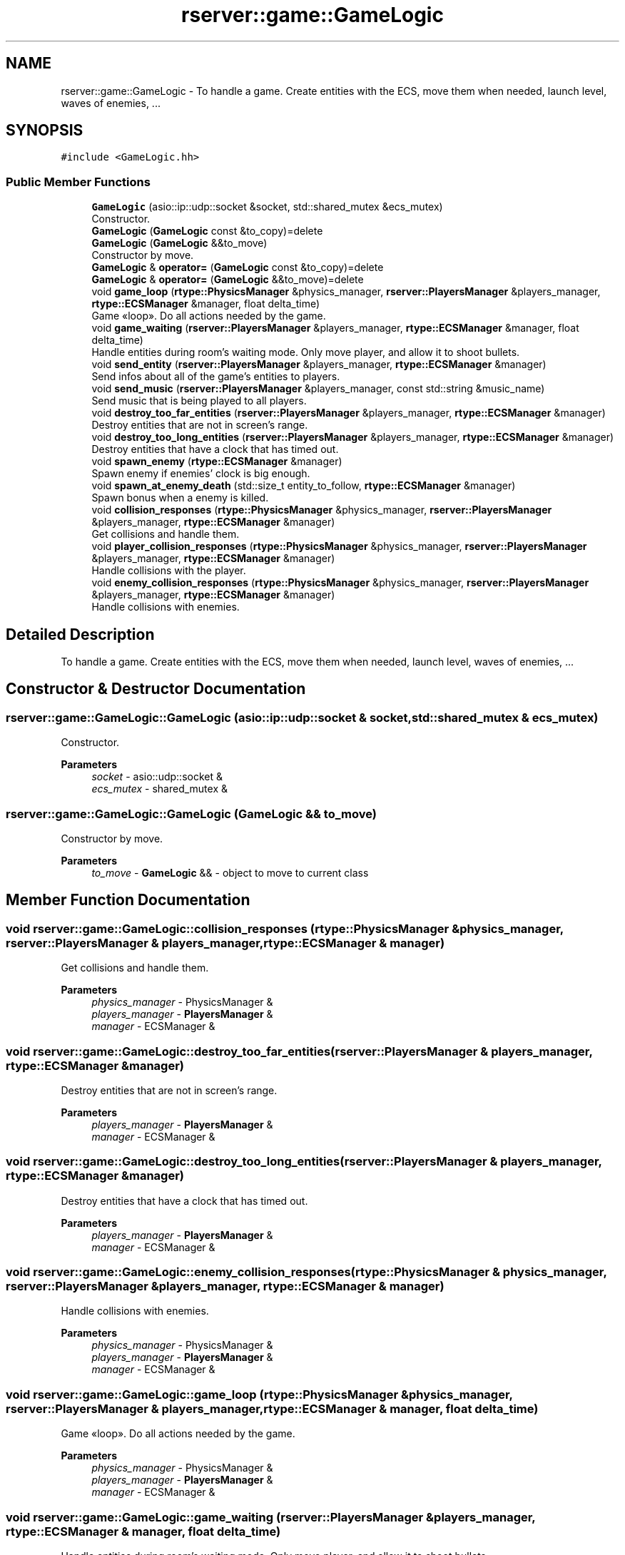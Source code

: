 .TH "rserver::game::GameLogic" 3 "Fri Jan 12 2024" "My Project" \" -*- nroff -*-
.ad l
.nh
.SH NAME
rserver::game::GameLogic \- To handle a game\&. Create entities with the ECS, move them when needed, launch level, waves of enemies, \&.\&.\&.  

.SH SYNOPSIS
.br
.PP
.PP
\fC#include <GameLogic\&.hh>\fP
.SS "Public Member Functions"

.in +1c
.ti -1c
.RI "\fBGameLogic\fP (asio::ip::udp::socket &socket, std::shared_mutex &ecs_mutex)"
.br
.RI "Constructor\&. "
.ti -1c
.RI "\fBGameLogic\fP (\fBGameLogic\fP const &to_copy)=delete"
.br
.ti -1c
.RI "\fBGameLogic\fP (\fBGameLogic\fP &&to_move)"
.br
.RI "Constructor by move\&. "
.ti -1c
.RI "\fBGameLogic\fP & \fBoperator=\fP (\fBGameLogic\fP const &to_copy)=delete"
.br
.ti -1c
.RI "\fBGameLogic\fP & \fBoperator=\fP (\fBGameLogic\fP &&to_move)=delete"
.br
.ti -1c
.RI "void \fBgame_loop\fP (\fBrtype::PhysicsManager\fP &physics_manager, \fBrserver::PlayersManager\fP &players_manager, \fBrtype::ECSManager\fP &manager, float delta_time)"
.br
.RI "Game «loop»\&. Do all actions needed by the game\&. "
.ti -1c
.RI "void \fBgame_waiting\fP (\fBrserver::PlayersManager\fP &players_manager, \fBrtype::ECSManager\fP &manager, float delta_time)"
.br
.RI "Handle entities during room's waiting mode\&. Only move player, and allow it to shoot bullets\&. "
.ti -1c
.RI "void \fBsend_entity\fP (\fBrserver::PlayersManager\fP &players_manager, \fBrtype::ECSManager\fP &manager)"
.br
.RI "Send infos about all of the game's entities to players\&. "
.ti -1c
.RI "void \fBsend_music\fP (\fBrserver::PlayersManager\fP &players_manager, const std::string &music_name)"
.br
.RI "Send music that is being played to all players\&. "
.ti -1c
.RI "void \fBdestroy_too_far_entities\fP (\fBrserver::PlayersManager\fP &players_manager, \fBrtype::ECSManager\fP &manager)"
.br
.RI "Destroy entities that are not in screen's range\&. "
.ti -1c
.RI "void \fBdestroy_too_long_entities\fP (\fBrserver::PlayersManager\fP &players_manager, \fBrtype::ECSManager\fP &manager)"
.br
.RI "Destroy entities that have a clock that has timed out\&. "
.ti -1c
.RI "void \fBspawn_enemy\fP (\fBrtype::ECSManager\fP &manager)"
.br
.RI "Spawn enemy if enemies' clock is big enough\&. "
.ti -1c
.RI "void \fBspawn_at_enemy_death\fP (std::size_t entity_to_follow, \fBrtype::ECSManager\fP &manager)"
.br
.RI "Spawn bonus when a enemy is killed\&. "
.ti -1c
.RI "void \fBcollision_responses\fP (\fBrtype::PhysicsManager\fP &physics_manager, \fBrserver::PlayersManager\fP &players_manager, \fBrtype::ECSManager\fP &manager)"
.br
.RI "Get collisions and handle them\&. "
.ti -1c
.RI "void \fBplayer_collision_responses\fP (\fBrtype::PhysicsManager\fP &physics_manager, \fBrserver::PlayersManager\fP &players_manager, \fBrtype::ECSManager\fP &manager)"
.br
.RI "Handle collisions with the player\&. "
.ti -1c
.RI "void \fBenemy_collision_responses\fP (\fBrtype::PhysicsManager\fP &physics_manager, \fBrserver::PlayersManager\fP &players_manager, \fBrtype::ECSManager\fP &manager)"
.br
.RI "Handle collisions with enemies\&. "
.in -1c
.SH "Detailed Description"
.PP 
To handle a game\&. Create entities with the ECS, move them when needed, launch level, waves of enemies, \&.\&.\&. 
.SH "Constructor & Destructor Documentation"
.PP 
.SS "rserver::game::GameLogic::GameLogic (asio::ip::udp::socket & socket, std::shared_mutex & ecs_mutex)"

.PP
Constructor\&. 
.PP
\fBParameters\fP
.RS 4
\fIsocket\fP - asio::udp::socket & 
.br
\fIecs_mutex\fP - shared_mutex & 
.RE
.PP

.SS "rserver::game::GameLogic::GameLogic (\fBGameLogic\fP && to_move)"

.PP
Constructor by move\&. 
.PP
\fBParameters\fP
.RS 4
\fIto_move\fP - \fBGameLogic\fP && - object to move to current class 
.RE
.PP

.SH "Member Function Documentation"
.PP 
.SS "void rserver::game::GameLogic::collision_responses (\fBrtype::PhysicsManager\fP & physics_manager, \fBrserver::PlayersManager\fP & players_manager, \fBrtype::ECSManager\fP & manager)"

.PP
Get collisions and handle them\&. 
.PP
\fBParameters\fP
.RS 4
\fIphysics_manager\fP - PhysicsManager & 
.br
\fIplayers_manager\fP - \fBPlayersManager\fP & 
.br
\fImanager\fP - ECSManager & 
.RE
.PP

.SS "void rserver::game::GameLogic::destroy_too_far_entities (\fBrserver::PlayersManager\fP & players_manager, \fBrtype::ECSManager\fP & manager)"

.PP
Destroy entities that are not in screen's range\&. 
.PP
\fBParameters\fP
.RS 4
\fIplayers_manager\fP - \fBPlayersManager\fP & 
.br
\fImanager\fP - ECSManager & 
.RE
.PP

.SS "void rserver::game::GameLogic::destroy_too_long_entities (\fBrserver::PlayersManager\fP & players_manager, \fBrtype::ECSManager\fP & manager)"

.PP
Destroy entities that have a clock that has timed out\&. 
.PP
\fBParameters\fP
.RS 4
\fIplayers_manager\fP - \fBPlayersManager\fP & 
.br
\fImanager\fP - ECSManager & 
.RE
.PP

.SS "void rserver::game::GameLogic::enemy_collision_responses (\fBrtype::PhysicsManager\fP & physics_manager, \fBrserver::PlayersManager\fP & players_manager, \fBrtype::ECSManager\fP & manager)"

.PP
Handle collisions with enemies\&. 
.PP
\fBParameters\fP
.RS 4
\fIphysics_manager\fP - PhysicsManager & 
.br
\fIplayers_manager\fP - \fBPlayersManager\fP & 
.br
\fImanager\fP - ECSManager & 
.RE
.PP

.SS "void rserver::game::GameLogic::game_loop (\fBrtype::PhysicsManager\fP & physics_manager, \fBrserver::PlayersManager\fP & players_manager, \fBrtype::ECSManager\fP & manager, float delta_time)"

.PP
Game «loop»\&. Do all actions needed by the game\&. 
.PP
\fBParameters\fP
.RS 4
\fIphysics_manager\fP - PhysicsManager & 
.br
\fIplayers_manager\fP - \fBPlayersManager\fP & 
.br
\fImanager\fP - ECSManager & 
.RE
.PP

.SS "void rserver::game::GameLogic::game_waiting (\fBrserver::PlayersManager\fP & players_manager, \fBrtype::ECSManager\fP & manager, float delta_time)"

.PP
Handle entities during room's waiting mode\&. Only move player, and allow it to shoot bullets\&. 
.PP
\fBParameters\fP
.RS 4
\fIplayers_manager\fP - \fBPlayersManager\fP & 
.br
\fImanager\fP - ECSManager & 
.br
\fIdelta_time\fP - float 
.RE
.PP

.SS "void rserver::game::GameLogic::player_collision_responses (\fBrtype::PhysicsManager\fP & physics_manager, \fBrserver::PlayersManager\fP & players_manager, \fBrtype::ECSManager\fP & manager)"

.PP
Handle collisions with the player\&. 
.PP
\fBParameters\fP
.RS 4
\fIphysics_manager\fP - PhysicsManager & 
.br
\fIplayers_manager\fP - \fBPlayersManager\fP & 
.br
\fImanager\fP - ECSManager & 
.RE
.PP

.SS "void rserver::game::GameLogic::send_entity (\fBrserver::PlayersManager\fP & players_manager, \fBrtype::ECSManager\fP & manager)"

.PP
Send infos about all of the game's entities to players\&. 
.PP
\fBParameters\fP
.RS 4
\fIplayers_manager\fP - \fBPlayersManager\fP & 
.br
\fImanager\fP - ECSManager & 
.RE
.PP

.SS "void rserver::game::GameLogic::send_music (\fBrserver::PlayersManager\fP & players_manager, const std::string & music_name)"

.PP
Send music that is being played to all players\&. 
.PP
\fBParameters\fP
.RS 4
\fIplayers_manager\fP - \fBPlayersManager\fP & 
.br
\fImusic_name\fP - std::string - path to music 
.RE
.PP

.SS "void rserver::game::GameLogic::spawn_at_enemy_death (std::size_t entity_to_follow, \fBrtype::ECSManager\fP & manager)"

.PP
Spawn bonus when a enemy is killed\&. 
.PP
\fBParameters\fP
.RS 4
\fIentity_to_follow\fP - std::size_t - id of entity 
.br
\fImanager\fP - ECSManager & 
.RE
.PP

.SS "void rserver::game::GameLogic::spawn_enemy (\fBrtype::ECSManager\fP & manager)"

.PP
Spawn enemy if enemies' clock is big enough\&. 
.PP
\fBParameters\fP
.RS 4
\fImanager\fP - ECSManager & 
.RE
.PP


.SH "Author"
.PP 
Generated automatically by Doxygen for My Project from the source code\&.
